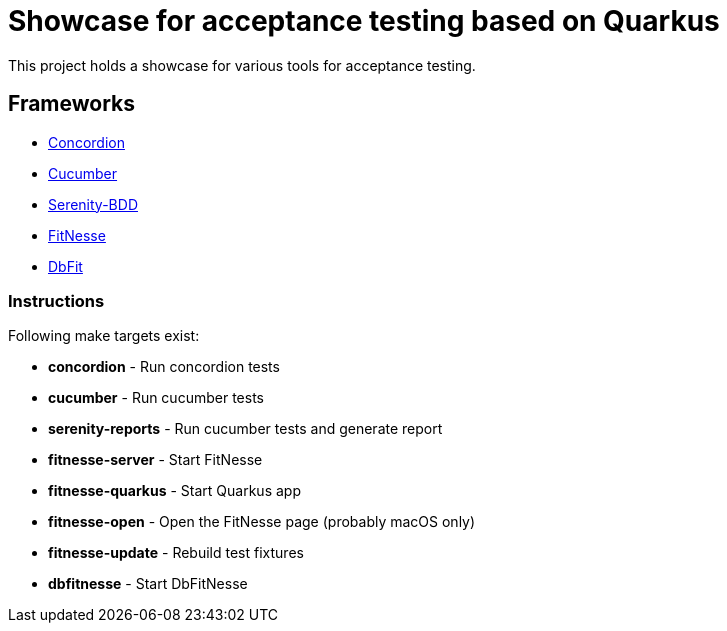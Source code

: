 = Showcase for acceptance testing based on Quarkus

This project holds a showcase for various tools for acceptance testing.

== Frameworks

- https://concordion.org[Concordion]
- https://cucumber.io[Cucumber]
- https://serenity-bdd.net[Serenity-BDD]
- https://fitnesse.org[FitNesse]
- https://dbfit.github.io/dbfit[DbFit]

=== Instructions

Following make targets exist:

- **concordion** - Run concordion tests
- **cucumber** - Run cucumber tests
- **serenity-reports** - Run cucumber tests and generate report
- **fitnesse-server** - Start FitNesse
- **fitnesse-quarkus** - Start Quarkus app
- **fitnesse-open** - Open the FitNesse page (probably macOS only)
- **fitnesse-update** - Rebuild test fixtures
- **dbfitnesse** - Start DbFitNesse
